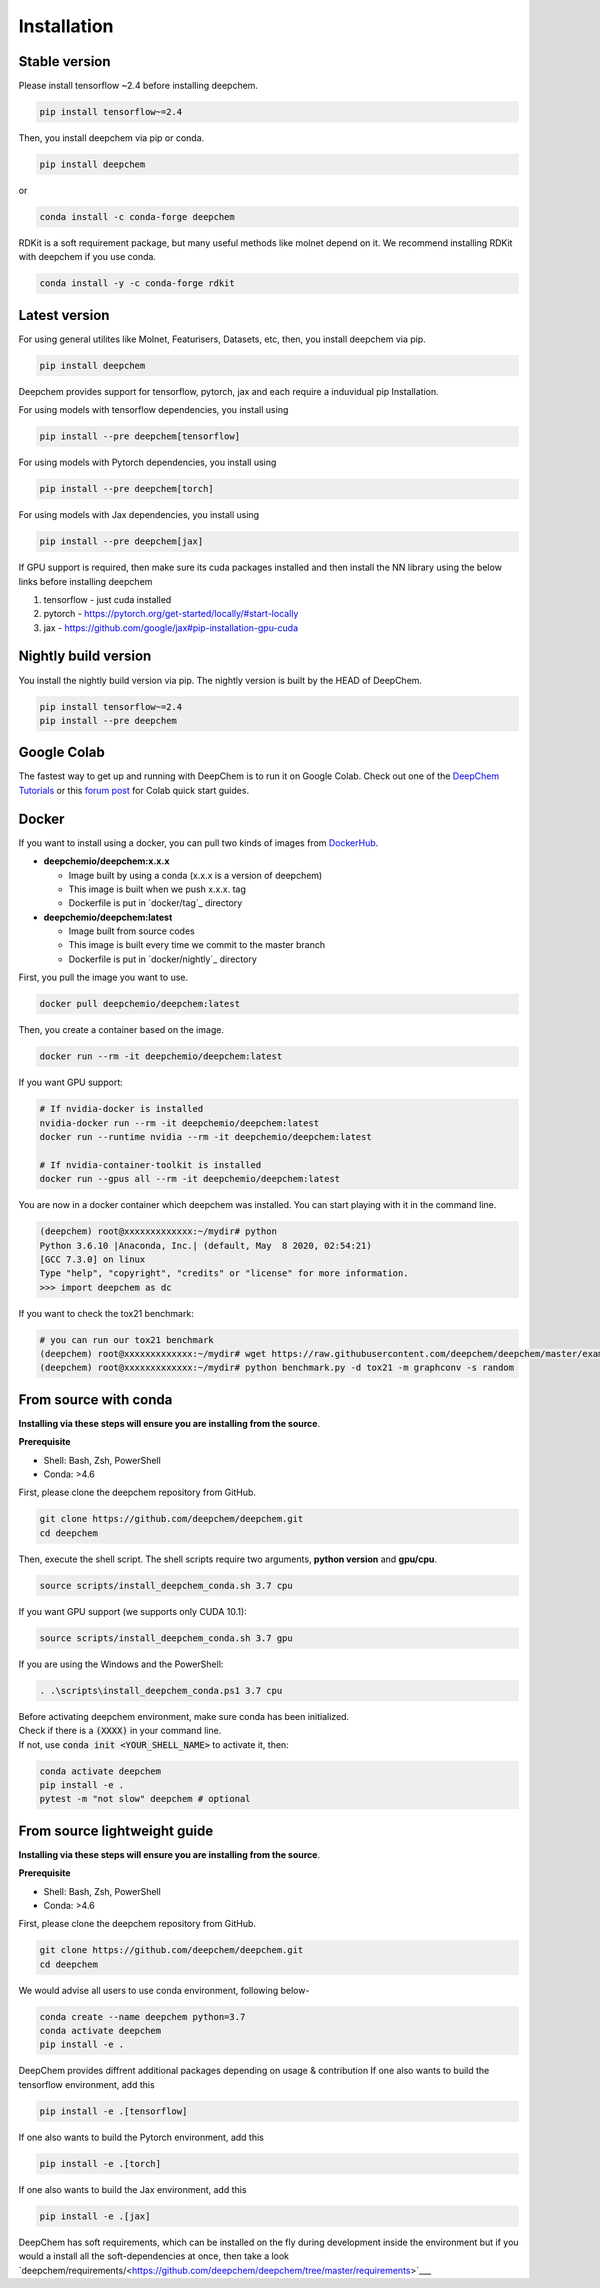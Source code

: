 Installation
============

Stable version
--------------

Please install tensorflow ~2.4 before installing deepchem.

.. code-block:: bash

    pip install tensorflow~=2.4

Then, you install deepchem via pip or conda.  

.. code-block:: bash

    pip install deepchem

or 

.. code-block:: bash

    conda install -c conda-forge deepchem

RDKit is a soft requirement package, but many useful methods like molnet depend on it.
We recommend installing RDKit with deepchem if you use conda.

.. code-block:: bash

    conda install -y -c conda-forge rdkit

Latest version
--------------

For using general utilites like Molnet, Featurisers, Datasets, etc, then, you install deepchem via pip.  

.. code-block:: bash

    pip install deepchem

Deepchem provides support for tensorflow, pytorch, jax and each require
a induvidual pip Installation.

For using models with tensorflow dependencies, you install using

.. code-block:: bash

    pip install --pre deepchem[tensorflow]

For using models with Pytorch dependencies, you install using

.. code-block:: bash

    pip install --pre deepchem[torch]

For using models with Jax dependencies, you install using

.. code-block:: bash

    pip install --pre deepchem[jax]

If GPU support is required, then make sure its cuda packages installed and then install the NN library using the below links before installing deepchem

1. tensorflow - just cuda installed
2. pytorch - https://pytorch.org/get-started/locally/#start-locally
3. jax - https://github.com/google/jax#pip-installation-gpu-cuda

Nightly build version
---------------------

You install the nightly build version via pip.
The nightly version is built by the HEAD of DeepChem.

.. code-block:: bash

    pip install tensorflow~=2.4
    pip install --pre deepchem


Google Colab
------------

The fastest way to get up and running with DeepChem is to run it on
Google Colab. Check out one of the `DeepChem Tutorials`_ or this
`forum post`_ for Colab quick start guides.


Docker
------

If you want to install using a docker,
you can pull two kinds of images from `DockerHub`_.

- **deepchemio/deepchem:x.x.x**

  - Image built by using a conda (x.x.x is a version of deepchem)
  - This image is built when we push x.x.x. tag
  - Dockerfile is put in `docker/tag`_ directory

- **deepchemio/deepchem:latest**

  - Image built from source codes
  - This image is built every time we commit to the master branch
  - Dockerfile is put in `docker/nightly`_ directory

First, you pull the image you want to use.

.. code-block:: bash

    docker pull deepchemio/deepchem:latest


Then, you create a container based on the image.

.. code-block:: bash

    docker run --rm -it deepchemio/deepchem:latest

If you want GPU support:

.. code-block:: bash

    # If nvidia-docker is installed
    nvidia-docker run --rm -it deepchemio/deepchem:latest
    docker run --runtime nvidia --rm -it deepchemio/deepchem:latest

    # If nvidia-container-toolkit is installed
    docker run --gpus all --rm -it deepchemio/deepchem:latest

You are now in a docker container which deepchem was installed.
You can start playing with it in the command line.

.. code-block:: bash

    (deepchem) root@xxxxxxxxxxxxx:~/mydir# python
    Python 3.6.10 |Anaconda, Inc.| (default, May  8 2020, 02:54:21)
    [GCC 7.3.0] on linux
    Type "help", "copyright", "credits" or "license" for more information.
    >>> import deepchem as dc

If you want to check the tox21 benchmark:

.. code-block:: bash

    # you can run our tox21 benchmark
    (deepchem) root@xxxxxxxxxxxxx:~/mydir# wget https://raw.githubusercontent.com/deepchem/deepchem/master/examples/benchmark.py
    (deepchem) root@xxxxxxxxxxxxx:~/mydir# python benchmark.py -d tox21 -m graphconv -s random


From source with conda
----------------------

**Installing via these steps will ensure you are installing from the source**.

**Prerequisite**

- Shell: Bash, Zsh, PowerShell
- Conda: >4.6


First, please clone the deepchem repository from GitHub.

.. code-block:: bash

    git clone https://github.com/deepchem/deepchem.git
    cd deepchem


Then, execute the shell script. The shell scripts require two arguments,
**python version** and **gpu/cpu**.

.. code-block:: bash

    source scripts/install_deepchem_conda.sh 3.7 cpu


If you want GPU support (we supports only CUDA 10.1):

.. code-block:: bash

    source scripts/install_deepchem_conda.sh 3.7 gpu


If you are using the Windows and the PowerShell:

.. code-block:: ps1

    . .\scripts\install_deepchem_conda.ps1 3.7 cpu


| Before activating deepchem environment, make sure conda has been initialized.
| Check if there is a :code:`(XXXX)` in your command line. 
| If not, use :code:`conda init <YOUR_SHELL_NAME>` to activate it, then:

.. code-block:: bash

    conda activate deepchem
    pip install -e .
    pytest -m "not slow" deepchem # optional


From source lightweight guide
-------------------------------------

**Installing via these steps will ensure you are installing from the source**.

**Prerequisite**

- Shell: Bash, Zsh, PowerShell
- Conda: >4.6


First, please clone the deepchem repository from GitHub.

.. code-block:: bash

    git clone https://github.com/deepchem/deepchem.git
    cd deepchem

We would advise all users to use conda environment, following below-

.. code-block:: bash

    conda create --name deepchem python=3.7
    conda activate deepchem
    pip install -e .

DeepChem provides diffrent additional packages depending on usage & contribution
If one also wants to build the tensorflow environment, add this

.. code-block:: bash

    pip install -e .[tensorflow]

If one also wants to build the Pytorch environment, add this

.. code-block:: bash

    pip install -e .[torch]

If one also wants to build the Jax environment, add this

.. code-block:: bash

    pip install -e .[jax]

DeepChem has soft requirements, which can be installed on the fly during development inside the environment but if you would a install
all the soft-dependencies at once, then take a look `deepchem/requirements/<https://github.com/deepchem/deepchem/tree/master/requirements>`___


.. _`DeepChem Tutorials`: https://github.com/deepchem/deepchem/tree/master/examples/tutorials
.. _`forum post`: https://forum.deepchem.io/t/getting-deepchem-running-in-colab/81/7
.. _`DockerHub`: https://hub.docker.com/repository/docker/deepchemio/deepchem
.. _`docker/conda-forge`: https://github.com/deepchem/deepchem/tree/master/docker/conda-forge
.. _`docker/master`: https://github.com/deepchem/deepchem/tree/master/docker/master
